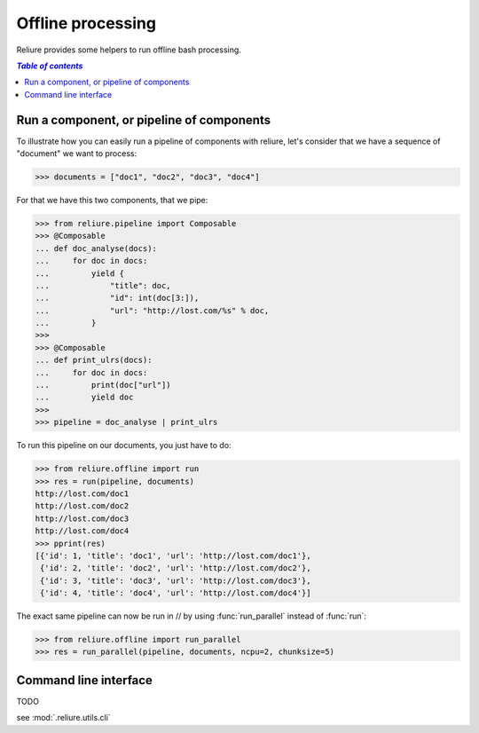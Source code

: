 .. _reliure-offline:

.. add some hidden import code
.. doctest::
    :hide:

    >>> from pprint import pprint
    >>> import json

******************
Offline processing
******************

Reliure provides some helpers to run offline bash processing.


.. contents:: `Table of contents`
   :depth: 5
   :local:


Run a component, or pipeline of components
#############################################

To illustrate how you can easily run a pipeline of components with reliure, 
let's consider that we have a sequence of "document" we want to process:

>>> documents = ["doc1", "doc2", "doc3", "doc4"]

For that we have this two components, that we pipe:

>>> from reliure.pipeline import Composable
>>> @Composable
... def doc_analyse(docs):
...     for doc in docs:
...         yield {
...             "title": doc,
...             "id": int(doc[3:]),
...             "url": "http://lost.com/%s" % doc,
...         }
>>>
>>> @Composable
... def print_ulrs(docs):
...     for doc in docs:
...         print(doc["url"])
...         yield doc
>>>
>>> pipeline = doc_analyse | print_ulrs

To run this pipeline on our documents, you just have to do:

>>> from reliure.offline import run
>>> res = run(pipeline, documents)
http://lost.com/doc1
http://lost.com/doc2
http://lost.com/doc3
http://lost.com/doc4
>>> pprint(res)
[{'id': 1, 'title': 'doc1', 'url': 'http://lost.com/doc1'},
 {'id': 2, 'title': 'doc2', 'url': 'http://lost.com/doc2'},
 {'id': 3, 'title': 'doc3', 'url': 'http://lost.com/doc3'},
 {'id': 4, 'title': 'doc4', 'url': 'http://lost.com/doc4'}]

The exact same pipeline can now be run in // by using :func:`run_parallel`
instead of :func:`run`:

>>> from reliure.offline import run_parallel
>>> res = run_parallel(pipeline, documents, ncpu=2, chunksize=5)

Command line interface
###########################

TODO

see :mod:`.reliure.utils.cli`

